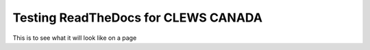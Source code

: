====================================
Testing ReadTheDocs for CLEWS CANADA
====================================

This is to see what it will look like
on a page